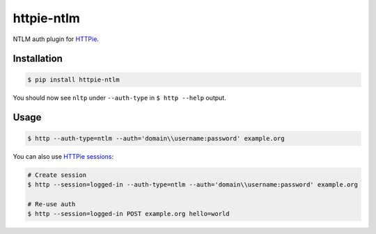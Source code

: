 httpie-ntlm
===========

NTLM auth plugin for `HTTPie <https://github.com/jkbr/httpie>`_.


Installation
------------

.. code-block:: bash

    $ pip install httpie-ntlm


You should now see ``nltp`` under ``--auth-type`` in ``$ http --help`` output.


Usage
-----

.. code-block:: bash

    $ http --auth-type=ntlm --auth='domain\\username:password' example.org


You can also use `HTTPie sessions <https://github.com/jkbr/httpie#sessions>`_:

.. code-block:: bash

    # Create session
    $ http --session=logged-in --auth-type=ntlm --auth='domain\\username:password' example.org

    # Re-use auth
    $ http --session=logged-in POST example.org hello=world

